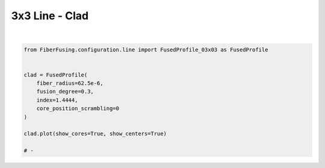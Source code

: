 
.. DO NOT EDIT.
.. THIS FILE WAS AUTOMATICALLY GENERATED BY SPHINX-GALLERY.
.. TO MAKE CHANGES, EDIT THE SOURCE PYTHON FILE:
.. "gallery/clad/plot_line_3.py"
.. LINE NUMBERS ARE GIVEN BELOW.

.. only:: html

    .. note::
        :class: sphx-glr-download-link-note

        :ref:`Go to the end <sphx_glr_download_gallery_clad_plot_line_3.py>`
        to download the full example code

.. rst-class:: sphx-glr-example-title

.. _sphx_glr_gallery_clad_plot_line_3.py:


3x3 Line - Clad
===============

.. GENERATED FROM PYTHON SOURCE LINES 5-19



.. image-sg:: /gallery/clad/images/sphx_glr_plot_line_3_001.png
   :alt: Fiber structure
   :srcset: /gallery/clad/images/sphx_glr_plot_line_3_001.png
   :class: sphx-glr-single-img


.. rst-class:: sphx-glr-script-out

 .. code-block:: none

    INFO:root:Computing the optimal structure geometry
    INFO:root:Computing the optimal core positions
    INFO:root:Core positioning optimization: x = 0.69 -> cost = 6.14e-09 -> core shift: (1.1698984339314535e-05, -2.9866161610865167e-22)
    INFO:root:Core positioning optimization: x = 0.80 -> cost = 6.14e-09 -> core shift: (-1.5736536143306346e-05, 4.0173567039644865e-22)
    INFO:root:Core positioning optimization: x = 0.87 -> cost = 6.14e-09 -> core shift: (-3.269262030060997e-05, 8.346049990847983e-22)
    INFO:root:Core positioning optimization: x = 0.92 -> cost = 6.14e-09 -> core shift: (-4.317205662592724e-05, 1.1021329569015512e-21)
    INFO:root:Core positioning optimization: x = 0.95 -> cost = 6.14e-09 -> core shift: (-4.9648704457913644e-05, 1.2674743277731517e-21)
    INFO:root:Core positioning optimization: x = 0.96 -> cost = 6.14e-09 -> core shift: (-5.365149295124454e-05, 1.3696609147183011e-21)
    INFO:root:Core positioning optimization: x = 0.97 -> cost = 6.14e-09 -> core shift: (-5.612535228990002e-05, 1.4328156986447507e-21)
    INFO:root:Core positioning optimization: x = 0.98 -> cost = 6.14e-09 -> core shift: (-5.765428144457541e-05, 1.471847501663452e-21)
    INFO:root:Core positioning optimization: x = 0.98 -> cost = 6.14e-09 -> core shift: (-5.8599211628555445e-05, 1.4959704825712003e-21)
    INFO:root:Core positioning optimization: x = 0.99 -> cost = 6.14e-09 -> core shift: (-5.9183210599250826e-05, 1.5108793046821534e-21)
    INFO:root:Core positioning optimization: x = 0.99 -> cost = 6.14e-09 -> core shift: (-5.9544141812535535e-05, 1.5200934634789486e-21)
    INFO:root:Core positioning optimization: x = 0.99 -> cost = 6.14e-09 -> core shift: (-5.976720956994621e-05, 1.5257881267931065e-21)
    INFO:root:Core positioning optimization: x = 0.99 -> cost = 6.14e-09 -> core shift: (-5.990507302582022e-05, 1.5293076222757437e-21)
    INFO:root:Core positioning optimization: x = 0.99 -> cost = 6.14e-09 -> core shift: (-5.999027732735685e-05, 1.5314827901072644e-21)
    INFO:root:Core positioning optimization: x = 0.99 -> cost = 6.14e-09 -> core shift: (-6.0042936481694226e-05, 1.5328271177583795e-21)
    INFO:root:Core positioning optimization: x = 0.99 -> cost = 6.14e-09 -> core shift: (-6.0075481628893516e-05, 1.533657957938785e-21)
    INFO:root:Core positioning optimization: x = 0.99 -> cost = 6.14e-09 -> core shift: (-6.0095595636031545e-05, 1.5341714454094946e-21)
    INFO:root:Core positioning optimization: x = 0.99 -> cost = 6.14e-09 -> core shift: (-6.010802677609283e-05, 1.5344887981191905e-21)
    INFO:root:Core positioning optimization: x = 0.99 -> cost = 6.14e-09 -> core shift: (-6.01157096431696e-05, 1.5346849328802042e-21)
    INFO:root:Core positioning optimization: x = 0.99 -> cost = 6.14e-09 -> core shift: (-6.012045791615409e-05, 1.5348061508288864e-21)
    INFO:root:Core positioning optimization: x = 0.99 -> cost = 6.14e-09 -> core shift: (-6.012339251024637e-05, 1.5348810676412194e-21)
    INFO:root:Core positioning optimization: x = 0.99 -> cost = 6.14e-09 -> core shift: (-6.012520618913858e-05, 1.5349273687775686e-21)
    INFO:root:Core positioning optimization: x = 0.99 -> cost = 6.14e-09 -> core shift: (-6.0126327104338624e-05, 1.5349559844535494e-21)
    INFO:root:Core positioning optimization: x = 0.99 -> cost = 6.14e-09 -> core shift: (-6.012701986803079e-05, 1.5349736699139193e-21)
    INFO:root:Core positioning optimization: x = 0.99 -> cost = 6.14e-09 -> core shift: (-6.012744801953872e-05, 1.5349846001295333e-21)
    INFO:root:Core positioning optimization: x = 0.99 -> cost = 6.14e-09 -> core shift: (-6.012771263172296e-05, 1.5349913553742862e-21)
    INFO:root:Core positioning optimization: x = 0.99 -> cost = 6.14e-09 -> core shift: (-6.0127876171046674e-05, 1.5349955303451472e-21)
    INFO:root:Core positioning optimization: x = 0.99 -> cost = 6.14e-09 -> core shift: (-6.012797724390723e-05, 1.5349981106190422e-21)
    INFO:root:Core positioning optimization: x = 0.99 -> cost = 6.14e-09 -> core shift: (-6.012803971037033e-05, 1.5349997053160082e-21)
    INFO:root:Core positioning optimization: x = 0.99 -> cost = 6.14e-09 -> core shift: (-6.0128078316767735e-05, 1.5350006908929341e-21)
    INFO:root:Core positioning optimization: x = 0.99 -> cost = 6.14e-09 -> core shift: (-6.012810217683351e-05, 1.5350013000129742e-21)
    INFO:root:Core positioning optimization: x = 0.99 -> cost = 6.14e-09 -> core shift: (-6.012811692316514e-05, 1.5350016764698616e-21)
    INFO:root:Core positioning optimization: x = 0.99 -> cost = 6.14e-09 -> core shift: (-6.012812603689929e-05, 1.5350019091330142e-21)
    INFO:root:Core positioning optimization: x = 0.99 -> cost = 6.14e-09 -> core shift: (-6.012813166949676e-05, 1.5350020529267506e-21)
    INFO:root:Core positioning optimization: x = 0.99 -> cost = 6.14e-09 -> core shift: (-6.012813516025821e-05, 1.5350021420418748e-21)
    INFO:root: message: Solution found.
     success: True
      status: 0
         fun: 6.135769142859961e-09
           x: 0.9899999762929745
         nit: 35
        nfev: 35
    INFO:root:Core positioning optimization: x = 0.69 -> cost = 1.45e-09 -> core shift: (1.169898433931446e-05, -1.4257131853197909e-21)
    INFO:root:Core positioning optimization: x = 0.80 -> cost = 1.95e-09 -> core shift: (-1.5736536143306393e-05, 1.9177551161751604e-21)
    INFO:root:Core positioning optimization: x = 0.62 -> cost = 3.45e-09 -> core shift: (2.8655068496618075e-05, -3.492090235951553e-21)
    INFO:root:Core positioning optimization: x = 0.73 -> cost = 1.14e-10 -> core shift: (9.141003859775177e-07, -1.113981295465537e-22)
    INFO:root:Core positioning optimization: x = 0.74 -> cost = 1.21e-10 -> core shift: (-9.678543159864758e-07, 1.1794892785124046e-22)
    INFO:root:Core positioning optimization: x = 0.74 -> cost = 1.88e-11 -> core shift: (1.500754164398212e-07, -1.828915175923191e-23)
    INFO:root:Core positioning optimization: x = 0.74 -> cost = 1.42e-12 -> core shift: (-1.1355792006611313e-08, 1.3838895688732189e-24)
    INFO:root:Core positioning optimization: x = 0.74 -> cost = 4.71e-11 -> core shift: (-3.7670571797780686e-07, 4.5907772292803885e-23)
    INFO:root:Core positioning optimization: x = 0.74 -> cost = 6.55e-12 -> core shift: (-5.2371181596335065e-08, 6.382287724051013e-24)
    INFO:root:Core positioning optimization: x = 0.74 -> cost = 2.82e-12 -> core shift: (2.257792702832438e-08, -2.751490841242259e-24)
    INFO:root:Core positioning optimization: x = 0.74 -> cost = 4.63e-13 -> core shift: (-3.702120764515618e-09, 4.511641553275246e-25)
    INFO:root:Core positioning optimization: x = 0.74 -> cost = 2.93e-13 -> core shift: (2.3455104140534465e-09, -2.8583892640753514e-25)
    INFO:root:Core positioning optimization: x = 0.74 -> cost = 1.63e-13 -> core shift: (1.3028562775011407e-09, -1.5877441318964655e-25)
    INFO:root:Core positioning optimization: x = 0.74 -> cost = 2.75e-14 -> core shift: (-2.1979750909750635e-10, 2.678593267137388e-26)
    INFO:root:Core positioning optimization: x = 0.74 -> cost = 1.94e-13 -> core shift: (-1.5499266328581428e-09, 1.8888398964147754e-25)
    INFO:root:Core positioning optimization: x = 0.74 -> cost = 6.42e-15 -> core shift: (-5.1347132701346784e-11, 6.257490565483009e-27)
    INFO:root:Core positioning optimization: x = 0.74 -> cost = 3.25e-14 -> core shift: (2.6009354010350416e-10, -3.169666517828703e-26)
    INFO:root:Core positioning optimization: x = 0.74 -> cost = 1.01e-15 -> core shift: (8.085217947866327e-12, -9.853164589921306e-28)
    INFO:root:Core positioning optimization: x = 0.74 -> cost = 1.30e-14 -> core shift: (1.0434383157663575e-10, -1.2716007831311891e-26)
    INFO:root:Core positioning optimization: x = 0.74 -> cost = 1.40e-15 -> core shift: (1.1162934292991673e-11, -1.3603866904204127e-27)
    INFO:root:Core positioning optimization: x = 0.74 -> cost = 1.06e-15 -> core shift: (-8.464179368817384e-12, 1.0314991275746942e-27)
    INFO:root:Core positioning optimization: x = 0.74 -> cost = 2.20e-16 -> core shift: (1.7639106803583444e-12, -2.1496145499950394e-28)
    INFO:root:Core positioning optimization: x = 0.74 -> cost = 1.04e-16 -> core shift: (-8.350064270962278e-13, 1.0175923350164436e-28)
    INFO:root:Core positioning optimization: x = 0.74 -> cost = 4.29e-16 -> core shift: (-3.4339235887609084e-12, 4.184799302782729e-28)
    INFO:root: message: Solution found.
     success: True
      status: 0
         fun: 1.0437579870717244e-16
           x: 0.7364936387323634
         nit: 24
        nfev: 24






|

.. code-block:: python3


    from FiberFusing.configuration.line import FusedProfile_03x03 as FusedProfile


    clad = FusedProfile(
        fiber_radius=62.5e-6,
        fusion_degree=0.3,
        index=1.4444,
        core_position_scrambling=0
    )

    clad.plot(show_cores=True, show_centers=True)

    # -


.. rst-class:: sphx-glr-timing

   **Total running time of the script:** (0 minutes 0.990 seconds)


.. _sphx_glr_download_gallery_clad_plot_line_3.py:

.. only:: html

  .. container:: sphx-glr-footer sphx-glr-footer-example




    .. container:: sphx-glr-download sphx-glr-download-python

      :download:`Download Python source code: plot_line_3.py <plot_line_3.py>`

    .. container:: sphx-glr-download sphx-glr-download-jupyter

      :download:`Download Jupyter notebook: plot_line_3.ipynb <plot_line_3.ipynb>`


.. only:: html

 .. rst-class:: sphx-glr-signature

    `Gallery generated by Sphinx-Gallery <https://sphinx-gallery.github.io>`_
